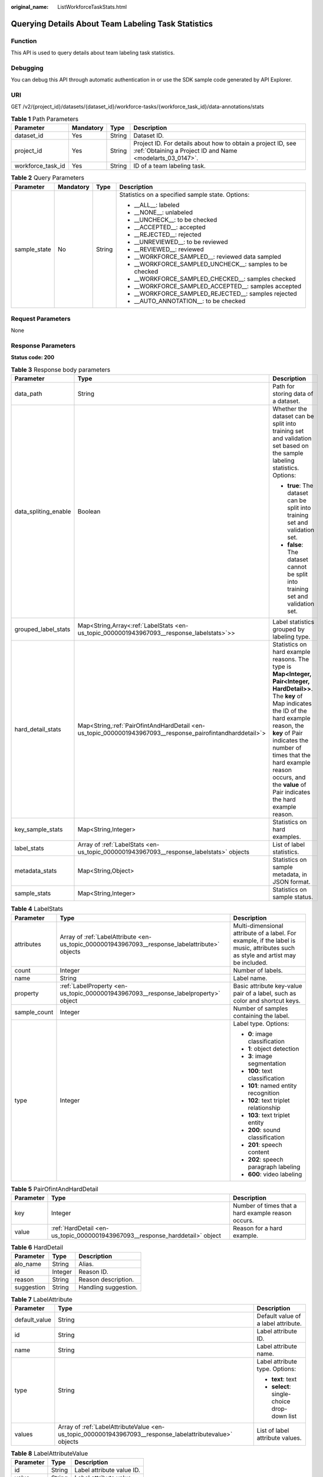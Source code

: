 :original_name: ListWorkforceTaskStats.html

.. _ListWorkforceTaskStats:

Querying Details About Team Labeling Task Statistics
====================================================

Function
--------

This API is used to query details about team labeling task statistics.

Debugging
---------

You can debug this API through automatic authentication in or use the SDK sample code generated by API Explorer.

URI
---

GET /v2/{project_id}/datasets/{dataset_id}/workforce-tasks/{workforce_task_id}/data-annotations/stats

.. table:: **Table 1** Path Parameters

   +-------------------+-----------+--------+---------------------------------------------------------------------------------------------------------------------------+
   | Parameter         | Mandatory | Type   | Description                                                                                                               |
   +===================+===========+========+===========================================================================================================================+
   | dataset_id        | Yes       | String | Dataset ID.                                                                                                               |
   +-------------------+-----------+--------+---------------------------------------------------------------------------------------------------------------------------+
   | project_id        | Yes       | String | Project ID. For details about how to obtain a project ID, see :ref:`Obtaining a Project ID and Name <modelarts_03_0147>`. |
   +-------------------+-----------+--------+---------------------------------------------------------------------------------------------------------------------------+
   | workforce_task_id | Yes       | String | ID of a team labeling task.                                                                                               |
   +-------------------+-----------+--------+---------------------------------------------------------------------------------------------------------------------------+

.. table:: **Table 2** Query Parameters

   +-----------------+-----------------+-----------------+----------------------------------------------------------+
   | Parameter       | Mandatory       | Type            | Description                                              |
   +=================+=================+=================+==========================================================+
   | sample_state    | No              | String          | Statistics on a specified sample state. Options:         |
   |                 |                 |                 |                                                          |
   |                 |                 |                 | -  \__ALL__: labeled                                     |
   |                 |                 |                 |                                                          |
   |                 |                 |                 | -  \__NONE__: unlabeled                                  |
   |                 |                 |                 |                                                          |
   |                 |                 |                 | -  \__UNCHECK__: to be checked                           |
   |                 |                 |                 |                                                          |
   |                 |                 |                 | -  \__ACCEPTED__: accepted                               |
   |                 |                 |                 |                                                          |
   |                 |                 |                 | -  \__REJECTED__: rejected                               |
   |                 |                 |                 |                                                          |
   |                 |                 |                 | -  \__UNREVIEWED__: to be reviewed                       |
   |                 |                 |                 |                                                          |
   |                 |                 |                 | -  \__REVIEWED__: reviewed                               |
   |                 |                 |                 |                                                          |
   |                 |                 |                 | -  \__WORKFORCE_SAMPLED__: reviewed data sampled         |
   |                 |                 |                 |                                                          |
   |                 |                 |                 | -  \__WORKFORCE_SAMPLED_UNCHECK__: samples to be checked |
   |                 |                 |                 |                                                          |
   |                 |                 |                 | -  \__WORKFORCE_SAMPLED_CHECKED__: samples checked       |
   |                 |                 |                 |                                                          |
   |                 |                 |                 | -  \__WORKFORCE_SAMPLED_ACCEPTED__: samples accepted     |
   |                 |                 |                 |                                                          |
   |                 |                 |                 | -  \__WORKFORCE_SAMPLED_REJECTED__: samples rejected     |
   |                 |                 |                 |                                                          |
   |                 |                 |                 | -  \__AUTO_ANNOTATION__: to be checked                   |
   +-----------------+-----------------+-----------------+----------------------------------------------------------+

Request Parameters
------------------

None

Response Parameters
-------------------

**Status code: 200**

.. table:: **Table 3** Response body parameters

   +-----------------------+-------------------------------------------------------------------------------------------------------------+------------------------------------------------------------------------------------------------------------------------------------------------------------------------------------------------------------------------------------------------------------------------------------------------------------------+
   | Parameter             | Type                                                                                                        | Description                                                                                                                                                                                                                                                                                                      |
   +=======================+=============================================================================================================+==================================================================================================================================================================================================================================================================================================================+
   | data_path             | String                                                                                                      | Path for storing data of a dataset.                                                                                                                                                                                                                                                                              |
   +-----------------------+-------------------------------------------------------------------------------------------------------------+------------------------------------------------------------------------------------------------------------------------------------------------------------------------------------------------------------------------------------------------------------------------------------------------------------------+
   | data_spliting_enable  | Boolean                                                                                                     | Whether the dataset can be split into training set and validation set based on the sample labeling statistics. Options:                                                                                                                                                                                          |
   |                       |                                                                                                             |                                                                                                                                                                                                                                                                                                                  |
   |                       |                                                                                                             | -  **true**: The dataset can be split into training set and validation set.                                                                                                                                                                                                                                      |
   |                       |                                                                                                             |                                                                                                                                                                                                                                                                                                                  |
   |                       |                                                                                                             | -  **false**: The dataset cannot be split into training set and validation set.                                                                                                                                                                                                                                  |
   +-----------------------+-------------------------------------------------------------------------------------------------------------+------------------------------------------------------------------------------------------------------------------------------------------------------------------------------------------------------------------------------------------------------------------------------------------------------------------+
   | grouped_label_stats   | Map<String,Array<:ref:`LabelStats <en-us_topic_0000001943967093__response_labelstats>`>>                    | Label statistics grouped by labeling type.                                                                                                                                                                                                                                                                       |
   +-----------------------+-------------------------------------------------------------------------------------------------------------+------------------------------------------------------------------------------------------------------------------------------------------------------------------------------------------------------------------------------------------------------------------------------------------------------------------+
   | hard_detail_stats     | Map<String,\ :ref:`PairOfintAndHardDetail <en-us_topic_0000001943967093__response_pairofintandharddetail>`> | Statistics on hard example reasons. The type is **Map<Integer, Pair<Integer, HardDetail>>**. The **key** of Map indicates the ID of the hard example reason, the **key** of Pair indicates the number of times that the hard example reason occurs, and the **value** of Pair indicates the hard example reason. |
   +-----------------------+-------------------------------------------------------------------------------------------------------------+------------------------------------------------------------------------------------------------------------------------------------------------------------------------------------------------------------------------------------------------------------------------------------------------------------------+
   | key_sample_stats      | Map<String,Integer>                                                                                         | Statistics on hard examples.                                                                                                                                                                                                                                                                                     |
   +-----------------------+-------------------------------------------------------------------------------------------------------------+------------------------------------------------------------------------------------------------------------------------------------------------------------------------------------------------------------------------------------------------------------------------------------------------------------------+
   | label_stats           | Array of :ref:`LabelStats <en-us_topic_0000001943967093__response_labelstats>` objects                      | List of label statistics.                                                                                                                                                                                                                                                                                        |
   +-----------------------+-------------------------------------------------------------------------------------------------------------+------------------------------------------------------------------------------------------------------------------------------------------------------------------------------------------------------------------------------------------------------------------------------------------------------------------+
   | metadata_stats        | Map<String,Object>                                                                                          | Statistics on sample metadata, in JSON format.                                                                                                                                                                                                                                                                   |
   +-----------------------+-------------------------------------------------------------------------------------------------------------+------------------------------------------------------------------------------------------------------------------------------------------------------------------------------------------------------------------------------------------------------------------------------------------------------------------+
   | sample_stats          | Map<String,Integer>                                                                                         | Statistics on sample status.                                                                                                                                                                                                                                                                                     |
   +-----------------------+-------------------------------------------------------------------------------------------------------------+------------------------------------------------------------------------------------------------------------------------------------------------------------------------------------------------------------------------------------------------------------------------------------------------------------------+

.. _en-us_topic_0000001943967093__response_labelstats:

.. table:: **Table 4** LabelStats

   +-----------------------+------------------------------------------------------------------------------------------------+----------------------------------------------------------------------------------------------------------------------------------+
   | Parameter             | Type                                                                                           | Description                                                                                                                      |
   +=======================+================================================================================================+==================================================================================================================================+
   | attributes            | Array of :ref:`LabelAttribute <en-us_topic_0000001943967093__response_labelattribute>` objects | Multi-dimensional attribute of a label. For example, if the label is music, attributes such as style and artist may be included. |
   +-----------------------+------------------------------------------------------------------------------------------------+----------------------------------------------------------------------------------------------------------------------------------+
   | count                 | Integer                                                                                        | Number of labels.                                                                                                                |
   +-----------------------+------------------------------------------------------------------------------------------------+----------------------------------------------------------------------------------------------------------------------------------+
   | name                  | String                                                                                         | Label name.                                                                                                                      |
   +-----------------------+------------------------------------------------------------------------------------------------+----------------------------------------------------------------------------------------------------------------------------------+
   | property              | :ref:`LabelProperty <en-us_topic_0000001943967093__response_labelproperty>` object             | Basic attribute key-value pair of a label, such as color and shortcut keys.                                                      |
   +-----------------------+------------------------------------------------------------------------------------------------+----------------------------------------------------------------------------------------------------------------------------------+
   | sample_count          | Integer                                                                                        | Number of samples containing the label.                                                                                          |
   +-----------------------+------------------------------------------------------------------------------------------------+----------------------------------------------------------------------------------------------------------------------------------+
   | type                  | Integer                                                                                        | Label type. Options:                                                                                                             |
   |                       |                                                                                                |                                                                                                                                  |
   |                       |                                                                                                | -  **0**: image classification                                                                                                   |
   |                       |                                                                                                |                                                                                                                                  |
   |                       |                                                                                                | -  **1**: object detection                                                                                                       |
   |                       |                                                                                                |                                                                                                                                  |
   |                       |                                                                                                | -  **3**: image segmentation                                                                                                     |
   |                       |                                                                                                |                                                                                                                                  |
   |                       |                                                                                                | -  **100**: text classification                                                                                                  |
   |                       |                                                                                                |                                                                                                                                  |
   |                       |                                                                                                | -  **101**: named entity recognition                                                                                             |
   |                       |                                                                                                |                                                                                                                                  |
   |                       |                                                                                                | -  **102**: text triplet relationship                                                                                            |
   |                       |                                                                                                |                                                                                                                                  |
   |                       |                                                                                                | -  **103**: text triplet entity                                                                                                  |
   |                       |                                                                                                |                                                                                                                                  |
   |                       |                                                                                                | -  **200**: sound classification                                                                                                 |
   |                       |                                                                                                |                                                                                                                                  |
   |                       |                                                                                                | -  **201**: speech content                                                                                                       |
   |                       |                                                                                                |                                                                                                                                  |
   |                       |                                                                                                | -  **202**: speech paragraph labeling                                                                                            |
   |                       |                                                                                                |                                                                                                                                  |
   |                       |                                                                                                | -  **600**: video labeling                                                                                                       |
   +-----------------------+------------------------------------------------------------------------------------------------+----------------------------------------------------------------------------------------------------------------------------------+

.. _en-us_topic_0000001943967093__response_pairofintandharddetail:

.. table:: **Table 5** PairOfintAndHardDetail

   +-----------+------------------------------------------------------------------------------+----------------------------------------------------+
   | Parameter | Type                                                                         | Description                                        |
   +===========+==============================================================================+====================================================+
   | key       | Integer                                                                      | Number of times that a hard example reason occurs. |
   +-----------+------------------------------------------------------------------------------+----------------------------------------------------+
   | value     | :ref:`HardDetail <en-us_topic_0000001943967093__response_harddetail>` object | Reason for a hard example.                         |
   +-----------+------------------------------------------------------------------------------+----------------------------------------------------+

.. _en-us_topic_0000001943967093__response_harddetail:

.. table:: **Table 6** HardDetail

   ========== ======= ====================
   Parameter  Type    Description
   ========== ======= ====================
   alo_name   String  Alias.
   id         Integer Reason ID.
   reason     String  Reason description.
   suggestion String  Handling suggestion.
   ========== ======= ====================

.. _en-us_topic_0000001943967093__response_labelattribute:

.. table:: **Table 7** LabelAttribute

   +-----------------------+----------------------------------------------------------------------------------------------------------+---------------------------------------------+
   | Parameter             | Type                                                                                                     | Description                                 |
   +=======================+==========================================================================================================+=============================================+
   | default_value         | String                                                                                                   | Default value of a label attribute.         |
   +-----------------------+----------------------------------------------------------------------------------------------------------+---------------------------------------------+
   | id                    | String                                                                                                   | Label attribute ID.                         |
   +-----------------------+----------------------------------------------------------------------------------------------------------+---------------------------------------------+
   | name                  | String                                                                                                   | Label attribute name.                       |
   +-----------------------+----------------------------------------------------------------------------------------------------------+---------------------------------------------+
   | type                  | String                                                                                                   | Label attribute type. Options:              |
   |                       |                                                                                                          |                                             |
   |                       |                                                                                                          | -  **text**: text                           |
   |                       |                                                                                                          |                                             |
   |                       |                                                                                                          | -  **select**: single-choice drop-down list |
   +-----------------------+----------------------------------------------------------------------------------------------------------+---------------------------------------------+
   | values                | Array of :ref:`LabelAttributeValue <en-us_topic_0000001943967093__response_labelattributevalue>` objects | List of label attribute values.             |
   +-----------------------+----------------------------------------------------------------------------------------------------------+---------------------------------------------+

.. _en-us_topic_0000001943967093__response_labelattributevalue:

.. table:: **Table 8** LabelAttributeValue

   ========= ====== =========================
   Parameter Type   Description
   ========= ====== =========================
   id        String Label attribute value ID.
   value     String Label attribute value.
   ========= ====== =========================

.. _en-us_topic_0000001943967093__response_labelproperty:

.. table:: **Table 9** LabelProperty

   +--------------------------+-----------------------+----------------------------------------------------------------------------------------------------------------------------------------------------------------------------------------------------------------+
   | Parameter                | Type                  | Description                                                                                                                                                                                                    |
   +==========================+=======================+================================================================================================================================================================================================================+
   | @modelarts:color         | String                | Default attribute: Label color, which is a hexadecimal code of the color. By default, this parameter is left blank. Example: **#FFFFF0**.                                                                      |
   +--------------------------+-----------------------+----------------------------------------------------------------------------------------------------------------------------------------------------------------------------------------------------------------+
   | @modelarts:default_shape | String                | Default attribute: Default shape of an object detection label (dedicated attribute). By default, this parameter is left blank. Options:                                                                        |
   |                          |                       |                                                                                                                                                                                                                |
   |                          |                       | -  **bndbox**: rectangle                                                                                                                                                                                       |
   |                          |                       |                                                                                                                                                                                                                |
   |                          |                       | -  **polygon**: polygon                                                                                                                                                                                        |
   |                          |                       |                                                                                                                                                                                                                |
   |                          |                       | -  **circle**: circle                                                                                                                                                                                          |
   |                          |                       |                                                                                                                                                                                                                |
   |                          |                       | -  **line**: straight line                                                                                                                                                                                     |
   |                          |                       |                                                                                                                                                                                                                |
   |                          |                       | -  **dashed**: dotted line                                                                                                                                                                                     |
   |                          |                       |                                                                                                                                                                                                                |
   |                          |                       | -  **point**: point                                                                                                                                                                                            |
   |                          |                       |                                                                                                                                                                                                                |
   |                          |                       | -  **polyline**: polyline                                                                                                                                                                                      |
   +--------------------------+-----------------------+----------------------------------------------------------------------------------------------------------------------------------------------------------------------------------------------------------------+
   | @modelarts:from_type     | String                | Default attribute: Type of the head entity in the triplet relationship label. This attribute must be specified when a relationship label is created. This parameter is used only for the text triplet dataset. |
   +--------------------------+-----------------------+----------------------------------------------------------------------------------------------------------------------------------------------------------------------------------------------------------------+
   | @modelarts:rename_to     | String                | Default attribute: The new name of the label.                                                                                                                                                                  |
   +--------------------------+-----------------------+----------------------------------------------------------------------------------------------------------------------------------------------------------------------------------------------------------------+
   | @modelarts:shortcut      | String                | Default attribute: Label shortcut key. By default, this parameter is left blank. For example: **D**.                                                                                                           |
   +--------------------------+-----------------------+----------------------------------------------------------------------------------------------------------------------------------------------------------------------------------------------------------------+
   | @modelarts:to_type       | String                | Default attribute: Type of the tail entity in the triplet relationship label. This attribute must be specified when a relationship label is created. This parameter is used only for the text triplet dataset. |
   +--------------------------+-----------------------+----------------------------------------------------------------------------------------------------------------------------------------------------------------------------------------------------------------+

Example Requests
----------------

Querying Statistics on Unapproved Samples of a Team Labeling Task

.. code-block:: text

   GET https://{endpoint}/v2/{project_id}/datasets/WxCREuCkBSAlQr9xrde/workforce-tasks/tY330MHxV9dqIPVaTRM/data-annotations/stats?sample_state=__unreviewed__

Example Responses
-----------------

**Status code: 200**

OK

.. code-block::

   {
     "label_stats" : [ {
       "name" : "Rabbits",
       "type" : 1,
       "property" : {
         "@modelarts:color" : "#3399ff"
       },
       "count" : 0,
       "sample_count" : 0
     }, {
       "name" : "Bees",
       "type" : 1,
       "property" : {
         "@modelarts:color" : "#3399ff"
       },
       "count" : 1,
       "sample_count" : 1
     } ],
     "sample_stats" : {
       "un_annotation" : 308,
       "total" : 309,
       "rejected" : 0,
       "unreviewed" : 1,
       "accepted" : 0,
       "auto_annotation" : 0,
       "uncheck" : 0
     },
     "key_sample_stats" : {
       "total" : 309,
       "non_key_sample" : 309,
       "key_sample" : 0
     },
     "metadata_stats" : { },
     "data_spliting_enable" : false
   }

Status Codes
------------

=========== ============
Status Code Description
=========== ============
200         OK
401         Unauthorized
403         Forbidden
404         Not Found
=========== ============

Error Codes
-----------

See :ref:`Error Codes <modelarts_03_0095>`.
